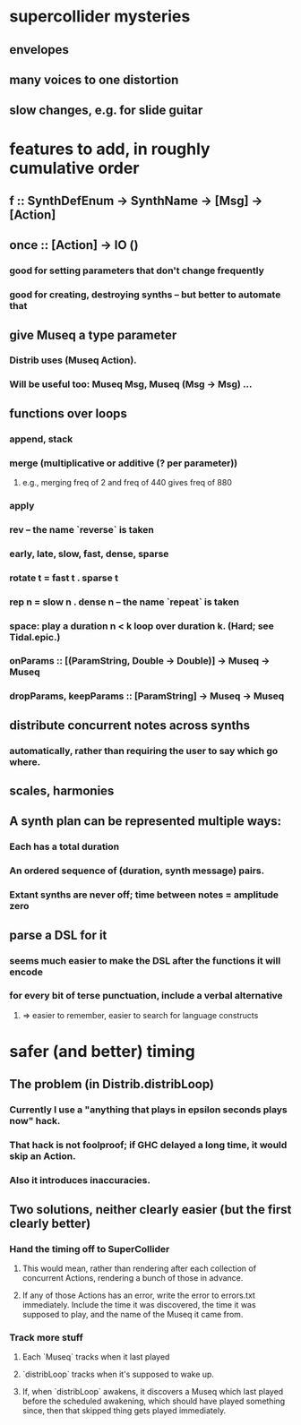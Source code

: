 * supercollider mysteries
** envelopes
** many voices to one distortion
** slow changes, e.g. for slide guitar
* features to add, in roughly cumulative order
** f :: SynthDefEnum -> SynthName -> [Msg] -> [Action]
** once :: [Action] -> IO ()
*** good for setting parameters that don't change frequently
*** good for creating, destroying synths -- but better to automate that
** give Museq a type parameter
*** Distrib uses (Museq Action). 
*** Will be useful too: Museq Msg, Museq (Msg -> Msg) ...
** functions over loops
*** append, stack
*** merge (multiplicative or additive (? per parameter))
**** e.g., merging freq of 2 and freq of 440 gives freq of 880
*** apply
*** rev -- the name `reverse` is taken
*** early, late, slow, fast, dense, sparse
*** rotate t = fast t . sparse t
*** rep n = slow n . dense n -- the name `repeat` is taken
*** space: play a duration n < k loop over duration k. (Hard; see Tidal.epic.)
*** onParams :: [(ParamString, Double -> Double)] -> Museq -> Museq
*** dropParams, keepParams :: [ParamString] -> Museq -> Museq
** distribute concurrent notes across synths
*** automatically, rather than requiring the user to say which go where.
** scales, harmonies
** A synth plan can be represented multiple ways:
*** Each has a total duration
*** An ordered sequence of (duration, synth message) pairs.
*** Extant synths are never off; time between notes = amplitude zero
** parse a DSL for it
*** seems much easier to make the DSL after the functions it will encode
*** for every bit of terse punctuation, include a verbal alternative
**** => easier to remember, easier to search for language constructs
* safer (and better) timing
** The problem (in Distrib.distribLoop)
*** Currently I use a "anything that plays in epsilon seconds plays now" hack.
*** That hack is not foolproof; if GHC delayed a long time, it would skip an Action.
*** Also it introduces inaccuracies.
** Two solutions, neither clearly easier (but the first clearly better)
*** Hand the timing off to SuperCollider
**** This would mean, rather than rendering after each collection of concurrent Actions, rendering a bunch of those in advance.
**** If any of those Actions has an error, write the error to errors.txt immediately. Include the time it was discovered, the time it was supposed to play, and the name of the Museq it came from. 
*** Track more stuff
**** Each `Museq` tracks when it last played
**** `distribLoop` tracks when it's supposed to wake up.
**** If, when `distribLoop` awakens, it discovers a Museq which last played before the scheduled awakening, which should have played something since, then that skipped thing gets played immediately.
